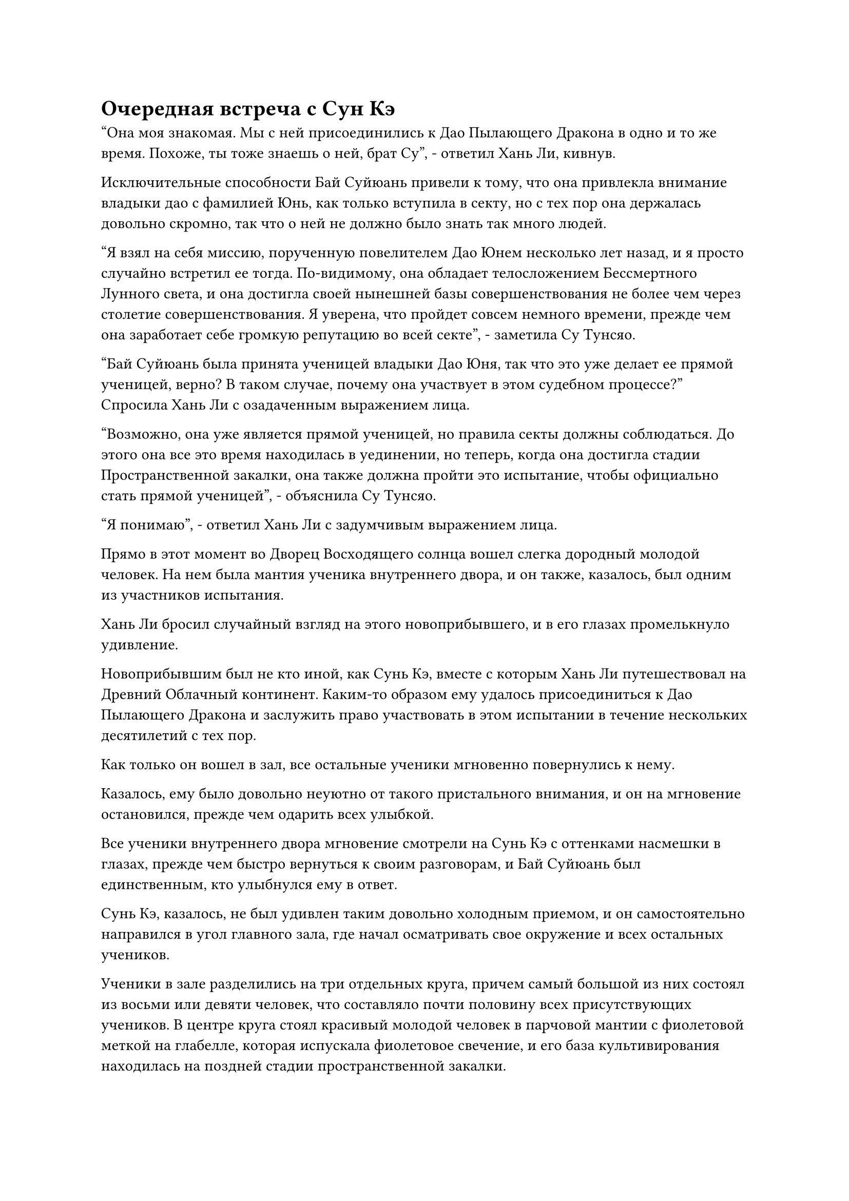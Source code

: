 = Очередная встреча с Сун Кэ

"Она моя знакомая. Мы с ней присоединились к Дао Пылающего Дракона в одно и то же время. Похоже, ты тоже знаешь о ней, брат Су", - ответил Хань Ли, кивнув.

Исключительные способности Бай Суйюань привели к тому, что она привлекла внимание владыки дао с фамилией Юнь, как только вступила в секту, но с тех пор она держалась довольно скромно, так что о ней не должно было знать так много людей.

"Я взял на себя миссию, порученную повелителем Дао Юнем несколько лет назад, и я просто случайно встретил ее тогда. По-видимому, она обладает телосложением Бессмертного Лунного света, и она достигла своей нынешней базы совершенствования не более чем через столетие совершенствования. Я уверена, что пройдет совсем немного времени, прежде чем она заработает себе громкую репутацию во всей секте", - заметила Су Тунсяо.

"Бай Суйюань была принята ученицей владыки Дао Юня, так что это уже делает ее прямой ученицей, верно? В таком случае, почему она участвует в этом судебном процессе?" Спросила Хань Ли с озадаченным выражением лица.

"Возможно, она уже является прямой ученицей, но правила секты должны соблюдаться. До этого она все это время находилась в уединении, но теперь, когда она достигла стадии Пространственной закалки, она также должна пройти это испытание, чтобы официально стать прямой ученицей", - объяснила Су Тунсяо.

"Я понимаю", - ответил Хань Ли с задумчивым выражением лица.

Прямо в этот момент во Дворец Восходящего солнца вошел слегка дородный молодой человек. На нем была мантия ученика внутреннего двора, и он также, казалось, был одним из участников испытания.

Хань Ли бросил случайный взгляд на этого новоприбывшего, и в его глазах промелькнуло удивление.

Новоприбывшим был не кто иной, как Сунь Кэ, вместе с которым Хань Ли путешествовал на Древний Облачный континент. Каким-то образом ему удалось присоединиться к Дао Пылающего Дракона и заслужить право участвовать в этом испытании в течение нескольких десятилетий с тех пор.

Как только он вошел в зал, все остальные ученики мгновенно повернулись к нему.

Казалось, ему было довольно неуютно от такого пристального внимания, и он на мгновение остановился, прежде чем одарить всех улыбкой.

Все ученики внутреннего двора мгновение смотрели на Сунь Кэ с оттенками насмешки в глазах, прежде чем быстро вернуться к своим разговорам, и Бай Суйюань был единственным, кто улыбнулся ему в ответ.

Сунь Кэ, казалось, не был удивлен таким довольно холодным приемом, и он самостоятельно направился в угол главного зала, где начал осматривать свое окружение и всех остальных учеников.

Ученики в зале разделились на три отдельных круга, причем самый большой из них состоял из восьми или девяти человек, что составляло почти половину всех присутствующих учеников. В центре круга стоял красивый молодой человек в парчовой мантии с фиолетовой меткой на глабелле, которая испускала фиолетовое свечение, и его база культивирования находилась на поздней стадии пространственной закалки.

Неподалеку стояла группа из пяти или шести человек, собравшихся вокруг другого красивого молодого человека со слегка смуглым лицом.

Однако его глаза были довольно длинными и тонкими, и от него исходила довольно женственная аура.

Темнокожий молодой человек также находился на поздней стадии Пространственной закалки, и эти два круга учеников были самыми расслабленными из всей группы, дружелюбно болтая друг с другом, казалось бы, ни о чем не заботясь.

Последним кругом был тот, в котором находился Бай Суйюань. Ее окружали несколько женщин-культиваторов, которые также были довольно великолепны, но бледнели по сравнению с ее потрясающей красотой.

Глаза Бай Суйюань были слегка опущены, поскольку она хранила молчание, и все ее тело излучало слабое белое свечение, придавая ей вид безмолвно распускающегося цветка снежного лотоса.

В отличие от ее молчания, женщины-культиваторы вокруг нее тихо переговаривались между собой, осматривая окрестности.

Разговаривая с окружающими, и молодой человек в парчовом одеянии, и темнокожий молодой человек время от времени бросали взгляды на Бай Суйюаня с оттенком похоти и желания в глазах.

Что касается остальных учеников, то все они молча стояли по всему залу, как и Сунь Кэ.

Некоторое время спустя молодой человек в парчовом одеянии бросил еще один взгляд на Бай Суйюань, затем откашлялся, прежде чем подойти к ней.

"Вы, должно быть, младшая боевая сестра Бай Суйюань, верно? Меня зовут Ци Хуаньюй. Приятно с вами познакомиться. Я много слышал о вас, включая тот факт, что вы тайный ученик владыки Дао Юня, но, к сожалению, у меня никогда не было возможности встретиться с вами до этого", - сказал Ци Хуаньюй с вежливой улыбкой.

"Ты слишком добр, старший боевой брат Ци. Как потомок заместителя владыки Дао Ци, твои выдающиеся способности известны всем в секте, и я слышал, что ты ведущая фигура среди всех учеников внутреннего двора", - ответил Бай Суйюань со слабой улыбкой.

Ци Хуаньюй слегка запнулся, услышав это. Он действительно был довольно известной фигурой, но никто никогда раньше не называл его ведущей фигурой среди всех учеников внутреннего двора. Могло ли быть так, что этот титул был присвоен ему без его ведома?

В любом случае, он, безусловно, был более чем счастлив подыграть, и не предпринял никаких попыток отрицать титул, усмехнувшись: "Ты слишком добра, младшая боевая сестра Бай. Такой произвольный титул не стоит воспринимать всерьез. Учитывая ваши исключительные способности, я уверен, что пройдет совсем немного времени, прежде чем вы превзойдете меня."

Прямо в этот момент к ним подошел темнокожий молодой человек с холодной усмешкой на лице, когда он усмехнулся: "Ведущая фигура? Когда ты получил такой титул, Ци Хуаньюй? Почему я никогда не слышал, чтобы кто-нибудь упоминал об этом? Может быть, ты сам присвоил себе этот титул?"

Холодное выражение появилось на лице Ци Хуаньюя, когда он пристально посмотрел на темнокожего молодого человека, затем снова повернулся к Бай Суйюаню и представил: "Вы, вероятно, никогда о нем не слышали, но его зовут Тан Чуань, и он также ученик внутреннего двора".

Выражение лица темнокожего молодого человека слегка потемнело, когда он услышал это, но прежде чем он успел возразить, Бай Суйюань сказал: "Как я мог не слышать о старшем боевом брате Тане? Старший боевой брат Тан - единственный сын старейшины Цзин Мина из Дворца Небесных Пилюль, и твое мастерство в Глубоком искусстве Хождения по Духу не имеет себе равных. Пожалуйста, научи меня когда-нибудь, старший боевой брат Тан."

В улыбке Бай Суйюань, когда она говорила, был намек на соблазнение, и гнев в сердце Тан Чуаня из-за ехидных замечаний Ци Хуаньюя мгновенно угас, когда он поспешно ответил: "Ты слишком добра, младшая боевая сестра Бай. По правде говоря, я только начал совершать свои первые набеги на Глубокое искусство хождения по Духу, и..."

Ци Хуаньюй был очень недоволен тем, что его внезапно исключили из разговора, и усмехнулся: "Было бы крайне неразумно тратить твое время на изучение такого посредственного искусства самосовершенствования, как искусство хождения по Глубокому Духу, младшая боевая сестра Бай".

"Как ты смеешь смотреть свысока на Глубокое Искусство хождения по Духу! Я заставлю тебя проглотить свои слова!"

Тан Чуань немедленно вспыхнул от ярости, когда струйки черного тумана поднялись от его тела вместе со слоем слабого черного света.

Ци Хуаньюй был совершенно невозмутим, и метка на его глабелле начала светиться фиолетовым сиянием.

Ученики вокруг них также начали сердито смотреть друг на друга, и внезапно атмосфера в зале стала чрезвычайно напряженной.

Слабая улыбка появилась на лице Бай Суйюань, и она незаметно отступила на пару шагов назад, освобождая немного места для Ци Хуанью и Тан Чуаня.

Внезапно в зале раздался властный голос. "Наглость! Вы здесь для того, чтобы участвовать в испытании, а не драться между собой!"

В то же время взрыв невидимого давления обрушился на весь дворец, и все в двух противоборствующих группах, включая Ци Хуаньюя и Тан Чуаня, мгновенно приросли к месту. Даже Бай Суйюань была несколько тронута, и на ее лице появился слабый неестественный румянец.

Всплеск давления охватил дворец лишь на мгновение, прежде чем исчезнуть, и все снова смогли двигаться в обычном режиме.

Однако напряженная атмосфера в зале полностью исчезла из-за этого вмешательства.

Молодой человек с квадратным лицом по имени Фан Ю появился во вспышке белого света, и он не прилагал никаких усилий, чтобы скрыть свою ауру сцены Великого Вознесения, заставляя окружающий воздух непрерывно гудеть и дрожать.

Он окинул взглядом Ци Хуаньюя и Тан Чуаня, затем многозначительно посмотрел на Бай Суйюаня, прежде чем отвести взгляд.

Ци Хуаньюй и Тан Чуань обменялись напоследок холодными взглядами, затем повернулись и разошлись в разные стороны.

Бай Суйюань также отступила в сторону, слегка опустив голову.

"Хорошо, теперь, когда все здесь, мы можем начать судебное разбирательство. Прежде чем мы начнем, я расскажу вам, что вам нужно делать во время судебного разбирательства. Я скажу это только один раз, так что слушайте внимательно. Я не преувеличиваю, когда говорю, что успешное завершение судебного разбирательства - это вопрос жизни или смерти для всех вас!" - Заявил Фан Юй, не назначая дальнейшего наказания Ци Хуаньюю и Тан Чуаню.

Сунь Кэ и все остальные, кто стоял в зале, также собрались вокруг Фан Ю, чтобы услышать, что он должен был сказать.

"Вы будете проходить свое испытание в горной цепи Глубокого льда. Я отведу вас на окраину горного хребта, и, чтобы завершить испытание, вам необходимо отправиться в горный хребет и убить Темного Снежного медведя на стадии интеграции тела. Вы можете выбрать, работать с другими или убить медведя самостоятельно..."

……

Тем временем, в боковом зале Хань Ли наблюдал за всем, что происходило в главном зале, с оттенком раздражения в глазах.

Даже спустя столько лет Бай Суйюань был все таким же озорным, как всегда.

Он также заметил, что она, казалось, начала использовать то же искусство самосовершенствования, что и владыка Дао Юнь. Техники соблазнения, которые она только что продемонстрировала, были чрезвычайно продвинутыми, и двое молодых людей полностью пали их жертвой, сами того не заметив.

Оглядываясь назад, даже с его огромным духовным чутьем, он почти поддался соблазну владыки Дао Юня, так что неудивительно, что эти два вундеркинда пали жертвой очарования Бай Суйюаня.

Так же, как и ученики внутреннего двора, он также внимательно слушал, когда Фан Юй излагал содержание судебного разбирательства.

"Горный хребет Глубокого льда, да? Это недалеко", - пробормотал себе под нос Су Тунсяо.

Хань Ли кивнул в ответ.

К этому моменту он уже немного ознакомился с географией Древнего Облачного континента, и действительно, горный хребет Глубокого Льда был не очень далеко, расположенный к северу от горного хребта Белл Толл.

Кроме того, горный хребет Глубокого льда был не особенно большим. Предполагалось, что внутри него скрывалось много демонических тварей, но даже в этом случае паре таких Истинных Бессмертных, как они, не должно было быть очень трудно защитить этих учеников внутренней секты.

Внезапно Хань Ли поднял голову и бросил взгляд в сторону входа в боковой зал.

Почти в тот же самый момент там появились две фигуры среди всплеска пространственных колебаний.

Одним из них был мужчина средних лет в фиолетовой мантии с квадратным лицом и парой ярких глаз под тонкими бровями. У него были элегантные и утонченные манеры, но все равно он производил впечатление авторитетной фигуры.

Рядом с ним стояла невероятно соблазнительная молодая женщина в белом халате, и это была не кто иная, как госпожа Дао Юнь, наставница Бай Суйюань.

От них двоих исходили огромные ауры, причем аура мужчины средних лет в фиолетовом одеянии немного превосходила ауру владыки Дао Юня.

"Владыка Дао Оуян! Владыка Дао Юнь!" Су Тунсяо поспешно поднялся на ноги, прежде чем сжать кулак в приветствии.

Хань Ли также поспешно встал, прежде чем отдать свой собственный салют.

"Вам двоим поручено тайно защищать участников судебного процесса, это верно?" Спросил владыка Дао Оуян.

"Верно", - Хань Ли и Су Тунсяо ответили в унисон.

"Я уверен, что вы уже ознакомлены с содержанием судебного разбирательства. Во время этого судебного разбирательства вашей миссией будет устранение любых непредвиденных обстоятельств, которые могут возникнуть. Кроме того, эти ученики должны самостоятельно справляться с опасностями, которые возникают при обычных обстоятельствах, и если они не в состоянии этого сделать, то вполне нормально позволить им погибнуть во время испытания.

“Секта не нуждается в некомпетентных учениках, поэтому, если они даже не могут пережить подобное испытание, тогда для них было бы лучше умереть внутри секты, чем где-либо еще", - сказал владыка Дао Оуян неумолимым голосом.

Су Тунсяо на мгновение заколебался, затем спросил: "Владыка Дао Оуян, не могли бы вы пояснить, что вы подразумеваете под опасностями, которые возникают при обычных обстоятельствах?"

#pagebreak()